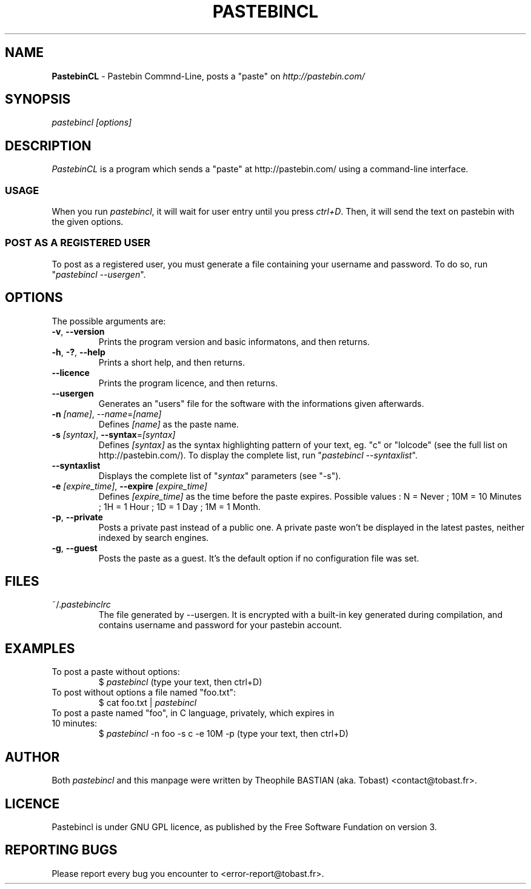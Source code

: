 .TH PASTEBINCL 1 "25 December 2011"

.SH NAME
\fBPastebinCL\fP - Pastebin Commnd-Line, posts a "paste" on \fIhttp://pastebin.com/\fP

.SH SYNOPSIS
\fI\fIpastebincl\fP\fP [options]

.SH DESCRIPTION
\fIPastebinCL\fP is a program which sends a "paste" at http://pastebin.com/ using a command-line interface.

.SS USAGE

When you run \fIpastebincl\fP, it will wait for user entry until you press \fIctrl+D\fP.
Then, it will send the text on pastebin with the given options.

.SS POST AS A REGISTERED USER

To post as a registered user, you must generate a file containing your username and password.
To do so, run "\fIpastebincl --usergen\fP".

.SH OPTIONS
The possible arguments are:

.TP
\fB-v\fP, \fB--version\fP
Prints the program version and basic informatons, and then returns.

.TP
\fB-h\fP, \fB-?\fP, \fB--help\fP
Prints a short help, and then returns.

.TP
\fB--licence\fP
Prints the program licence, and then returns.

.TP
\fB--usergen\fP
Generates an "users" file for the software with the informations given afterwards.

.TP
\fB-n\fP \fI[name]\fP, \fP--name\fP=\fI[name]\fP
Defines \fI[name]\fP as the paste name.

.TP
\fB-s\fP \fI[syntax]\fP, \fB--syntax\fP=\fI[syntax]\fP
Defines \fI[syntax]\fP as the syntax highlighting pattern of your text, eg. "c" or "lolcode" (see the full list on http://pastebin.com/).
To display the complete list, run "\fIpastebincl --syntaxlist\fP".

.TP
\fB--syntaxlist\fP
Displays the complete list of "\fIsyntax\fP" parameters (see "-s").

.TP
\fB-e\fP \fI[expire_time]\fP, \fB--expire\fP \fI[expire_time]\fP
Defines \fI[expire_time]\fP as the time before the paste expires. Possible values : N = Never ; 10M = 10 Minutes ; 1H = 1 Hour ; 1D = 1 Day ; 1M = 1 Month.

.TP
\fB-p\fP, \fB--private\fP
Posts a private past instead of a public one. A private paste won't be displayed in the latest pastes, neither indexed by search engines.

.TP
\fB-g\fP, \fB--guest\fP
Posts the paste as a guest. It's the default option if no configuration file was set.

.SH FILES
.TP
~/.\fIpastebinclrc\fP
The file generated by --usergen. It is encrypted with a built-in key generated during compilation, and contains username and password for your pastebin account.

.SH EXAMPLES
.TP
To post a paste without options:
$ \fIpastebincl\fP
(type your text, then ctrl+D)

.TP
To post without options a file named "foo.txt":
$ cat foo.txt | \fIpastebincl\fP

.TP
To post a paste named "foo", in C language, privately, which expires in 10 minutes:
$ \fIpastebincl\fP -n foo -s c -e 10M -p
(type your text, then ctrl+D)

.SH AUTHOR
Both \fIpastebincl\fP and this manpage were written by Theophile BASTIAN (aka. Tobast) <contact@tobast.fr>.

.SH LICENCE
Pastebincl is under GNU GPL licence, as published by the Free Software Fundation on version 3.

.SH REPORTING BUGS
Please report every bug you encounter to <error-report@tobast.fr>.

